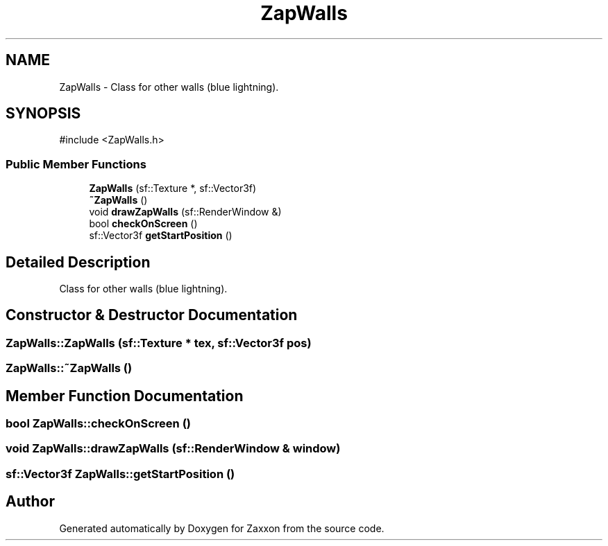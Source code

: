 .TH "ZapWalls" 3 "Version 1.0" "Zaxxon" \" -*- nroff -*-
.ad l
.nh
.SH NAME
ZapWalls \- Class for other walls (blue lightning)\&.  

.SH SYNOPSIS
.br
.PP
.PP
\fR#include <ZapWalls\&.h>\fP
.SS "Public Member Functions"

.in +1c
.ti -1c
.RI "\fBZapWalls\fP (sf::Texture *, sf::Vector3f)"
.br
.ti -1c
.RI "\fB~ZapWalls\fP ()"
.br
.ti -1c
.RI "void \fBdrawZapWalls\fP (sf::RenderWindow &)"
.br
.ti -1c
.RI "bool \fBcheckOnScreen\fP ()"
.br
.ti -1c
.RI "sf::Vector3f \fBgetStartPosition\fP ()"
.br
.in -1c
.SH "Detailed Description"
.PP 
Class for other walls (blue lightning)\&. 
.SH "Constructor & Destructor Documentation"
.PP 
.SS "ZapWalls::ZapWalls (sf::Texture * tex, sf::Vector3f pos)"

.SS "ZapWalls::~ZapWalls ()"

.SH "Member Function Documentation"
.PP 
.SS "bool ZapWalls::checkOnScreen ()"

.SS "void ZapWalls::drawZapWalls (sf::RenderWindow & window)"

.SS "sf::Vector3f ZapWalls::getStartPosition ()"


.SH "Author"
.PP 
Generated automatically by Doxygen for Zaxxon from the source code\&.

